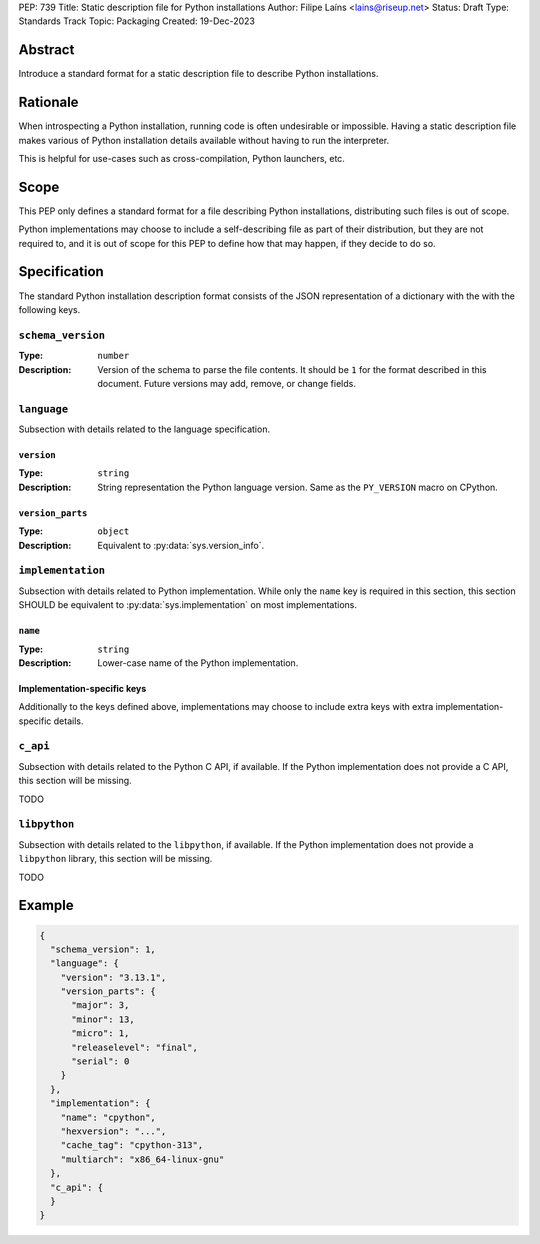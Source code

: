 PEP: 739
Title: Static description file for Python installations
Author: Filipe Laíns <lains@riseup.net>
Status: Draft
Type: Standards Track
Topic: Packaging
Created: 19-Dec-2023


Abstract
========

Introduce a standard format for a static description file to describe Python
installations.


Rationale
=========

When introspecting a Python installation, running code is often undesirable or
impossible. Having a static description file makes various of Python
installation details available without having to run the interpreter.

This is helpful for use-cases such as cross-compilation, Python launchers, etc.


Scope
=====

This PEP only defines a standard format for a file describing Python
installations, distributing such files is out of scope.

Python implementations may choose to include a self-describing file as part of
their distribution, but they are not required to, and it is out of scope for
this PEP to define how that may happen, if they decide to do so.


Specification
=============

The standard Python installation description format consists of the JSON
representation of a dictionary with the with the following keys.

``schema_version``
------------------

:Type: ``number``
:Description: Version of the schema to parse the file contents. It should be
              ``1`` for the format described in this document. Future versions
              may add, remove, or change fields.

``language``
------------

Subsection with details related to the language specification.

``version``
~~~~~~~~~~~

:Type: ``string``
:Description: String representation the Python language version. Same as the
              ``PY_VERSION`` macro on CPython.

``version_parts``
~~~~~~~~~~~~~~~~~

:Type: ``object``
:Description: Equivalent to :py:data:`sys.version_info`.

``implementation``
------------------

Subsection with details related to Python implementation. While only the
``name`` key is required in this section, this section SHOULD be equivalent to
:py:data:`sys.implementation` on most implementations.

``name``
~~~~~~~~

:Type: ``string``
:Description: Lower-case name of the Python implementation.

Implementation-specific keys
~~~~~~~~~~~~~~~~~~~~~~~~~~~~

Additionally to the keys defined above, implementations may choose to include
extra keys with extra implementation-specific details.

``c_api``
---------

Subsection with details related to the Python C API, if available. If the Python
implementation does not provide a C API, this section will be missing.

TODO

``libpython``
-------------

Subsection with details related to the ``libpython``, if available. If the
Python implementation does not provide a ``libpython`` library, this section
will be missing.

TODO

Example
=======


.. code-block:: json

   {
     "schema_version": 1,
     "language": {
       "version": "3.13.1",
       "version_parts": {
         "major": 3,
         "minor": 13,
         "micro": 1,
         "releaselevel": "final",
         "serial": 0
       }
     },
     "implementation": {
       "name": "cpython",
       "hexversion": "...",
       "cache_tag": "cpython-313",
       "multiarch": "x86_64-linux-gnu"
     },
     "c_api": {
     }
   }

